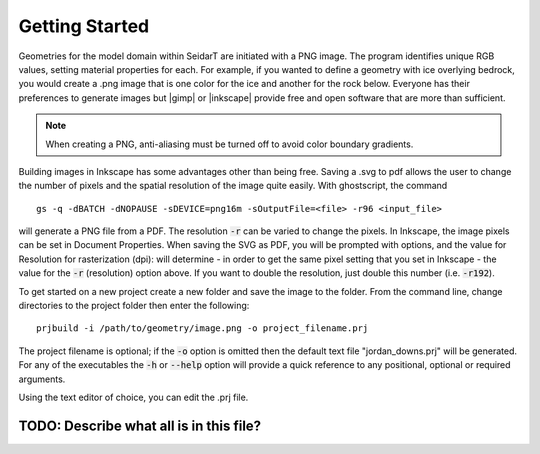 Getting Started
########################

.. |gimp| raw:: html

   <a href="https://www.gimp.org/downloads/install_help.html" target="_blank">GIMP</a>

.. |inkscape| raw:: html

   <a href="http://wiki.inkscape.org/wiki/index.php/Installing_Inkscape" target="_blank">Inkscape</a>


Geometries for the model domain within SeidarT are initiated with a
PNG image. The program identifies unique RGB values, setting material
properties for each. For example, if you wanted to define a geometry
with ice overlying bedrock, you would create a .png image that is one
color for the ice and another for the rock below. Everyone has their
preferences to generate images but |gimp| or |inkscape| provide free
and open software that are more than sufficient.

.. note::

    When creating a PNG, anti-aliasing must be turned off to avoid
    color boundary gradients.

Building images in Inkscape has some advantages other than being free.
Saving a .svg to pdf allows the user to change the number of pixels
and the spatial resolution of the image quite easily. With
ghostscript, the command ::

    gs -q -dBATCH -dNOPAUSE -sDEVICE=png16m -sOutputFile=<file> -r96 <input_file>

will generate a PNG file from a PDF. The resolution :code:`-r` can be
varied to change the pixels. In Inkscape, the image pixels can be set
in Document Properties. When saving the SVG as PDF, you will be
prompted with options, and the value for Resolution for rasterization
(dpi): will determine - in order to get the same pixel setting that
you set in Inkscape - the value for the :code:`-r` (resolution) option
above. If you want to double the resolution, just double this number
(i.e. :code:`-r192`).

To get started on a new project create a new folder and save the image
to the folder. From the command line, change directories to the
project folder then enter the following::

    prjbuild -i /path/to/geometry/image.png -o project_filename.prj

The project filename is optional; if the :code:`-o` option is omitted
then the default text file "jordan_downs.prj" will be generated.
For any of the executables the :code:`-h` or :code:`--help` option
will provide a quick reference to any positional, optional or required
arguments.

Using the text editor of choice, you can edit the .prj file.

TODO: Describe what all is in this file?
*******************************************